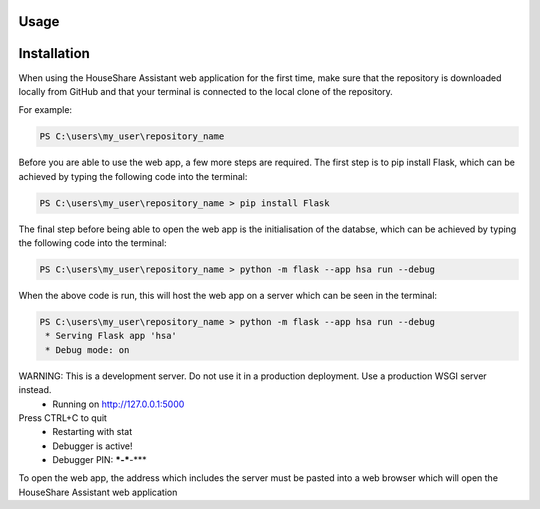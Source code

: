 Usage
=====

Installation
============

When using the HouseShare Assistant web application for the first time, make sure that the repository is downloaded locally from GitHub and that your terminal is connected to the
local clone of the repository.

For example:

.. code-block:: posh

    PS C:\users\my_user\repository_name

Before you are able to use the web app, a few more steps are required. The first step is to pip install Flask, which can be achieved by typing the following code into the terminal:

.. code-block:: console

    PS C:\users\my_user\repository_name > pip install Flask

The final step before being able to open the web app is the initialisation of the databse, which can be achieved by typing the following code into the terminal:

.. code-block:: console

    PS C:\users\my_user\repository_name > python -m flask --app hsa run --debug

When the above code is run, this will host the web app on a server which can be seen in the terminal:

.. code-block:: console

    PS C:\users\my_user\repository_name > python -m flask --app hsa run --debug
     * Serving Flask app 'hsa'
     * Debug mode: on
WARNING: This is a development server. Do not use it in a production deployment. Use a production WSGI server instead.
 * Running on http://127.0.0.1:5000
Press CTRL+C to quit
 * Restarting with stat
 * Debugger is active!
 * Debugger PIN: ***-***-***

To open the web app, the address which includes the server must be pasted into a web browser which will open the HouseShare Assistant web application
